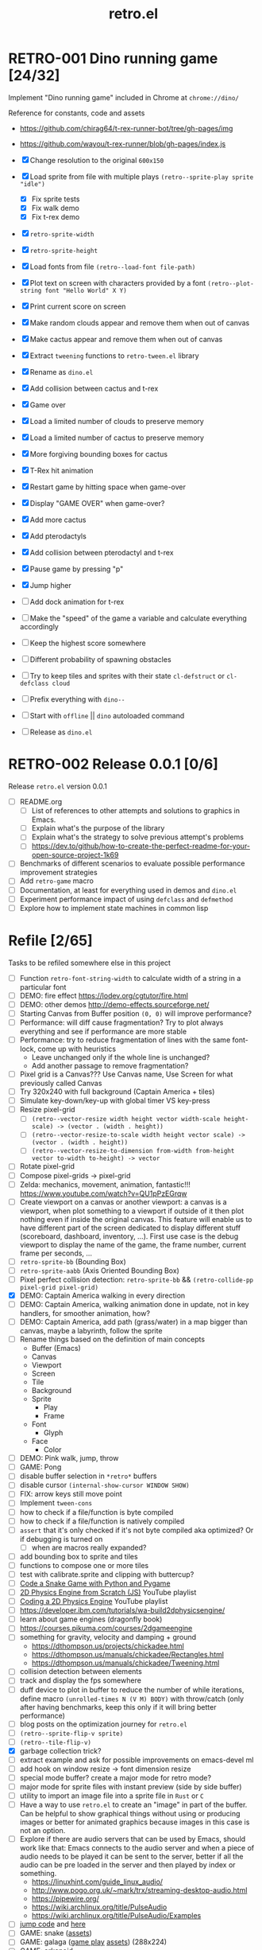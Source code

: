 #+TITLE: retro.el

* RETRO-001 Dino running game [24/32]
Implement "Dino running game" included in Chrome at ~chrome://dino/~

Reference for constants, code and assets
- https://github.com/chirag64/t-rex-runner-bot/tree/gh-pages/img
- https://github.com/wayou/t-rex-runner/blob/gh-pages/index.js

- [X] Change resolution to the original ~600x150~
- [X] Load sprite from file with multiple plays
      ~(retro--sprite-play sprite "idle")~
  - [X] Fix sprite tests
  - [X] Fix walk demo
  - [X] Fix t-rex demo
- [X] ~retro-sprite-width~
- [X] ~retro-sprite-height~
- [X] Load fonts from file ~(retro--load-font file-path)~
- [X] Plot text on screen with characters provided by a font
      ~(retro--plot-string font "Hello World" X Y)~
- [X] Print current score on screen
- [X] Make random clouds appear and remove them when out of canvas
- [X] Make cactus appear and remove them when out of canvas
- [X] Extract ~tweening~ functions to ~retro-tween.el~ library
- [X] Rename as ~dino.el~
- [X] Add collision between cactus and t-rex
- [X] Game over
- [X] Load a limited number of clouds to preserve memory
- [X] Load a limited number of cactus to preserve memory
- [X] More forgiving bounding boxes for cactus
- [X] T-Rex hit animation
- [X] Restart game by hitting space when game-over
- [X] Display "GAME OVER" when game-over?
- [X] Add more cactus
- [X] Add pterodactyls
- [X] Add collision between pterodactyl and t-rex
- [X] Pause game by pressing "p"
- [X] Jump higher
- [ ] Add dock animation for t-rex
- [ ] Make the "speed" of the game a variable and calculate everything accordingly
- [ ] Keep the highest score somewhere
- [ ] Different probability of spawning obstacles
- [ ] Try to keep tiles and sprites with their state ~cl-defstruct~ or ~cl-defclass cloud~
- [ ] Prefix everything with ~dino--~
- [ ] Start with ~offline~ || ~dino~ autoloaded command
- [ ] Release as ~dino.el~

* RETRO-002 Release 0.0.1 [0/6]
Release ~retro.el~ version 0.0.1

- [ ] README.org
  - [ ] List of references to other attempts and solutions to graphics in Emacs.
  - [ ] Explain what's the purpose of the library
  - [ ] Explain what's the strategy to solve previous attempt's problems
  - [ ] https://dev.to/github/how-to-create-the-perfect-readme-for-your-open-source-project-1k69
- [ ] Benchmarks of different scenarios to evaluate possible performance improvement strategies
- [ ] Add ~retro-game~ macro
- [ ] Documentation, at least for everything used in demos and ~dino.el~
- [ ] Experiment performance impact of using ~defclass~ and ~defmethod~
- [ ] Explore how to implement state machines in common lisp

* Refile [2/65]
Tasks to be refiled somewhere else in this project

- [ ] Function ~retro-font-string-width~ to calculate width of a string in a
  particular font
- [ ] DEMO: fire effect https://lodev.org/cgtutor/fire.html
- [ ] DEMO: other demos http://demo-effects.sourceforge.net/
- [ ] Starting Canvas from Buffer position ~(0, 0)~ will improve performance?
- [ ] Performance: will diff cause fragmentation? Try to plot always everything and see if performance are more stable
- [ ] Performance: try to reduce fragmentation of lines with the same font-lock, come up with heuristics
  - Leave unchanged only if the whole line is unchanged?
  - Add another passage to remove fragmentation?
- [ ] Pixel grid is a Canvas??? Use Canvas name, Use Screen for what previously called Canvas
- [ ] Try 320x240 with full background (Captain America + tiles)
- [ ] Simulate key-down/key-up with global timer VS key-press
- [ ] Resize pixel-grid
  - [ ] ~(retro--vector-resize width height vector width-scale height-scale) -> (vector . (width . height))~
  - [ ] ~(retro--vector-resize-to-scale width height vector scale) -> (vector . (width . height))~
  - [ ] ~(retro--vector-resize-to-dimension from-width from-height vector to-width to-height) -> vector~
- [ ] Rotate pixel-grid
- [ ] Compose pixel-grids -> pixel-grid
- [ ] Zelda: mechanics, movement, animation, fantastic!!! https://www.youtube.com/watch?v=QU1pPzEGrqw
- [ ] Create viewport on a canvas or another viewport: a canvas is a viewport,
  when plot something to a viewport if outside of it then plot nothing even if
  inside the original canvas. This feature will enable us to have different part
  of the screen dedicated to display different stuff (scoreboard, dashboard,
  inventory, ...). First use case is the debug viewport to display the name of
  the game, the frame number, current frame per seconds, ...
- [ ] ~retro-sprite-bb~ (Bounding Box)
- [ ] ~retro-sprite-aabb~ (Axis Oriented Bounding Box)
- [ ] Pixel perfect collision detection: ~retro-sprite-bb~ && ~(retro-collide-pp pixel-grid pixel-grid)~
- [X] DEMO: Captain America walking in every direction
- [ ] DEMO: Captain America, walking animation done in update, not in key handlers, for smoother animation, how?
- [ ] DEMO: Captain America, add path (grass/water) in a map bigger than canvas, maybe a labyrinth, follow the sprite
- [ ] Rename things based on the definition of main concepts
  - Buffer (Emacs)
  - Canvas
  - Viewport
  - Screen
  - Tile
  - Background
  - Sprite
    - Play
    - Frame
  - Font
    - Glyph
  - Face
    - Color
- [ ] DEMO: Pink walk, jump, throw
- [ ] GAME: Pong
- [ ] disable buffer selection in ~*retro*~ buffers
- [ ] disable cursor  ~(internal-show-cursor WINDOW SHOW)~
- [ ] FIX: arrow keys still move point
- [ ] Implement ~tween-cons~
- [ ] how to check if a file/function is byte compiled
- [ ] how to check if a file/function is natively compiled
- [ ] ~assert~ that it's only checked if it's not byte compiled aka optimized? Or if debugging is turned on
  - [ ] when are macros really expanded?
- [ ] add bounding box to sprite and tiles
- [ ] functions to compose one or more tiles
- [ ] test with calibrate.sprite and clipping with buttercup?
- [ ] [[https://www.youtube.com/watch?v=8dfePlONtls][Code a Snake Game with Python and Pygame]]
- [ ] [[https://www.youtube.com/playlist?list=PLo6lBZn6hgca1T7cNZXpiq4q395ljbEI_][2D Physics Engine from Scratch (JS)]] YouTube playlist
- [ ] [[https://www.youtube.com/playlist?list=PLtrSb4XxIVbpZpV65kk73OoUcIrBzoSiO][Coding a 2D Physics Engine]] YouTube playlist
- [ ] https://developer.ibm.com/tutorials/wa-build2dphysicsengine/
- [ ] learn about game engines (dragonfly book)
- [ ] https://courses.pikuma.com/courses/2dgameengine
- [ ] something for gravity, velocity and damping + ground
  - https://dthompson.us/projects/chickadee.html
  - https://dthompson.us/manuals/chickadee/Rectangles.html
  - https://dthompson.us/manuals/chickadee/Tweening.html
- [ ] collision detection between elements
- [ ] track and display the fps somewhere
- [ ] duff device to plot in buffer to reduce the number of while iterations,
  define macro ~(unrolled-times N (V M) BODY)~ with throw/catch (only after
  having benchmarks, keep this only if it will bring better performance)
- [ ] blog posts on the optimization journey for ~retro.el~
- [ ] ~(retro--sprite-flip-v sprite)~
- [ ] ~(retro--tile-flip-v)~
- [X] garbage collection trick?
- [ ] extract example and ask for possible improvements on emacs-devel ml
- [ ] add hook on window resize -> font dimension resize
- [ ] special mode buffer? create a major mode for retro mode?
- [ ] major mode for sprite files with instant preview (side by side buffer)
- [ ] utility to import an image file into a sprite file in ~Rust~ or ~C~
- [ ] Have a way to use ~retro.el~ to create an "image" in part of the buffer.
  Can be helpful to show graphical things without using or producing images or
  better for animated graphics because images in this case is not an option.
- [ ] Explore if there are audio servers that can be used by Emacs, should work
  like that: Emacs connects to the audio server and when a piece of audio needs
  to be played it can be sent to the server, better if all the audio can be pre
  loaded in the server and then played by index or something.
  - https://linuxhint.com/guide_linux_audio/
  - http://www.pogo.org.uk/~mark/trx/streaming-desktop-audio.html
  - https://pipewire.org/
  - https://wiki.archlinux.org/title/PulseAudio
  - https://wiki.archlinux.org/title/PulseAudio/Examples
- [ ] [[https://www.reddit.com/r/gamedev/comments/qsxmb/the_best_jump_algorithm_for_2d_scrolling_games][jump code]] and [[https://gamedev.stackexchange.com/questions/60008/smooth-jumping-in-2d-platformers][here]]
- [ ] GAME: snake ([[https://opengameart.org/content/snake-game-assets][assets]])
- [ ] GAME: galaga ([[http://www.freegalaga.com/][game play]] [[https://www.spriters-resource.com/arcade/galaga/sheet/26482/][assets]]) (288x224)
- [ ] GAME: arkanoid
- [ ] GAME: flappy bird
- [ ] GAME: pacman
- [ ] GAME: pico-8 emulator || similar platform
- [ ] GAME: space invaders original ROM
- [ ] GAME: game boy emulator?
- [ ] GAME: [[https://processing.org][processing]] clone?
- [ ] GAME: wonderboy ([[https://github.com/kimidomaru/Wonder-Boy-Unity-5][assets]])
- [ ] GAME: pick one of [[https://js13kgames.com/#winners][js13k]] games

* Unrelated
Tasks unrelated to this project

- [ ] Something to do

* Scratchpad

Example of what an ECS can be like

- https://github.com/bit-phlippers/cl-ecs
- https://ultralisp.org/projects/mfiano/gamebox-ecs
- https://quickref.common-lisp.net/escalator.html

#+BEGIN_SRC elisp
(t-rex/sprite.x) -> (sprite-x t-rex)
(t-rex/sprite.y) -> (sprite-y t-rex)
(setf (t-rex/sprite.x) 10)

(component 'cloud
           {documentation})

(component 'position
           {documentation}
           :x {default} {type} {documentation}
           :y {default} {type} {documentation})

(entity nil
        (with-component 'cloud)
        (with-component 'position :x 0 :y 0))

(system spawn-clouds
        :has-cloud _
        :has-position x y
        (when (< x 0)
          (let ((clouds-to-spawn (- (+ (random 3) 3) (visible-clouds)))
                (last-cloud (last-visible-cloud)))
            (dolist (_ clouds-to-spawn) (setq last-cloud (spawn-cloud last-cloud))))))
#+END_SRC
